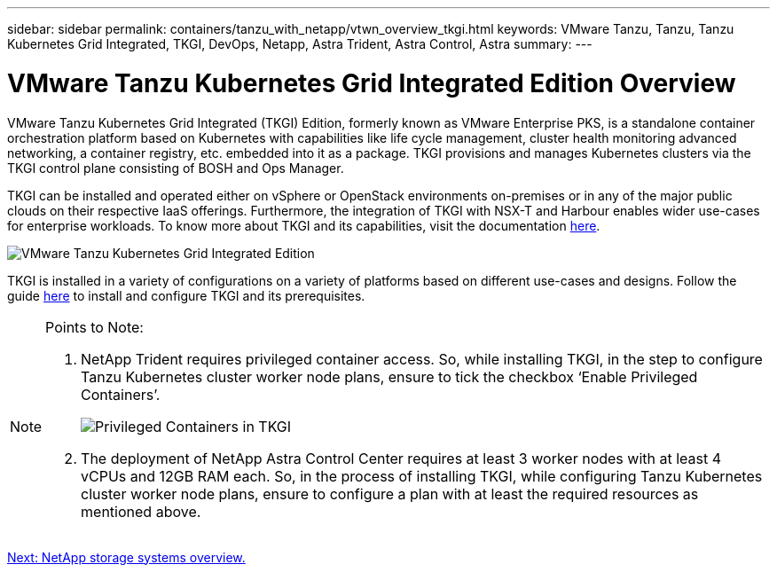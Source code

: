 ---
sidebar: sidebar
permalink: containers/tanzu_with_netapp/vtwn_overview_tkgi.html
keywords: VMware Tanzu, Tanzu, Tanzu Kubernetes Grid Integrated, TKGI, DevOps, Netapp, Astra Trident, Astra Control, Astra
summary:
---

= VMware Tanzu Kubernetes Grid Integrated Edition Overview
:hardbreaks:
:nofooter:
:icons: font
:linkattrs:
:imagesdir: ./../../media/

VMware Tanzu Kubernetes Grid Integrated (TKGI) Edition, formerly known as VMware Enterprise PKS, is a standalone container orchestration platform based on Kubernetes with capabilities like life cycle management, cluster health monitoring advanced networking, a container registry, etc. embedded into it as a package. TKGI provisions and manages Kubernetes clusters via the TKGI control plane consisting of BOSH and Ops Manager.

TKGI can be installed and operated either on vSphere or OpenStack environments on-premises or in any of the major public clouds on their respective IaaS offerings. Furthermore, the integration of TKGI with NSX-T and Harbour enables wider use-cases for enterprise workloads. To know more about TKGI and its capabilities, visit the documentation link:https://docs.vmware.com/en/VMware-Tanzu-Kubernetes-Grid-Integrated-Edition/index.html[here^].

image::vtwn_image04.png[VMware Tanzu Kubernetes Grid Integrated Edition]

TKGI is installed in a variety of configurations on a variety of platforms based on different use-cases and designs. Follow the guide link:https://docs.vmware.com/en/VMware-Tanzu-Kubernetes-Grid-Integrated-Edition/1.14/tkgi/GUID-index.html[here^] to install and configure TKGI and its prerequisites.

[NOTE]
====
Points to Note:

.	NetApp Trident requires privileged container access. So, while installing TKGI, in the step to configure Tanzu Kubernetes cluster worker node plans, ensure to tick the checkbox ‘Enable Privileged Containers’.
+
image::vtwn_image05.jpg[Privileged Containers in TKGI]

.	The deployment of NetApp Astra Control Center requires at least 3 worker nodes with at least 4 vCPUs and 12GB RAM each. So, in the process of installing TKGI, while configuring Tanzu Kubernetes cluster worker node plans, ensure to configure a plan with at least the required resources as mentioned above.
====


link:vtwn_overview_netapp.html[Next: NetApp storage systems overview.]
